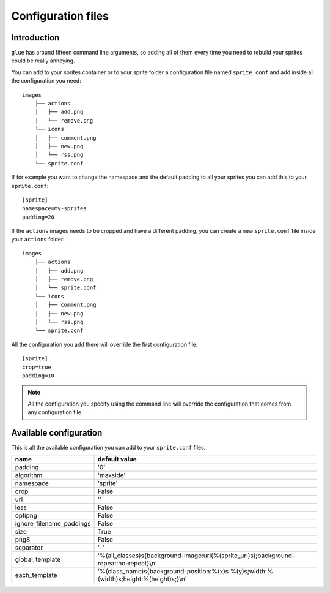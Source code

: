 Configuration files
==========================

Introduction
------------
``glue`` has around fifteen command line arguments, so adding all of them every time
you need to rebuild your sprites could be really annoying.

You can add to your sprites container or to your sprite folder a configuration file named ``sprite.conf`` and add inside
all the configuration you need::

    images
        ├── actions
        │   ├── add.png
        │   └── remove.png
        └── icons
        │   ├── comment.png
        │   ├── new.png
        │   └── rss.png
        └── sprite.conf

If for example you want to change the namespace and the default padding to all your sprites you can add this to your ``sprite.conf``::

    [sprite]
    namespace=my-sprites
    padding=20


If the ``actions`` images needs to be cropped and have a different padding, you can create a new ``sprite.conf`` file inside your ``actions`` folder::

    images
        ├── actions
        │   ├── add.png
        │   ├── remove.png
        │   └── sprite.conf
        └── icons
        │   ├── comment.png
        │   ├── new.png
        │   └── rss.png
        └── sprite.conf

All the configuration you add there will override the first configuration file::

    [sprite]
    crop=true
    padding=10

.. note::
    All the configuration you specify using the command line will override the configuration that comes from any configuration file.

Available configuration
-----------------------

This is all the available configuration you can add to your ``sprite.conf`` files.

======================== ======================================================================================
name                     default value
======================== ======================================================================================
padding                  '0'
algorithm                'maxside'
namespace                'sprite'
crop                     False
url                      ''
less                     False
optipng                  False
ignore_filename_paddings False
size                     True
png8                     False
separator                '-'
global_template          '%(all_classes)s{background-image:url(%(sprite_url)s);background-repeat:no-repeat}\\n'
each_template            '%(class_name)s{background-position:%(x)s %(y)s;width:%(width)s;height:%(height)s;}\\n'
======================== ======================================================================================
